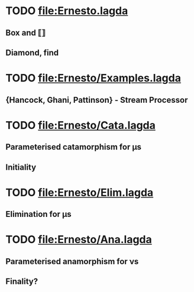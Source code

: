 * TODO [[file:Ernesto.lagda]]
  SCHEDULED: <2013-12-09 Mon>
** Box and ⟦⟧
** Diamond, find
* TODO [[file:Ernesto/Examples.lagda]]
  SCHEDULED: <2013-12-09 Mon>
** {Hancock, Ghani, Pattinson} - Stream Processor

* TODO [[file:Ernesto/Cata.lagda]]
** Parameterised catamorphism for μs
** Initiality

* TODO [[file:Ernesto/Elim.lagda]]
** Elimination for μs

* TODO [[file:Ernesto/Ana.lagda]]
** Parameterised anamorphism for νs
** Finality?

